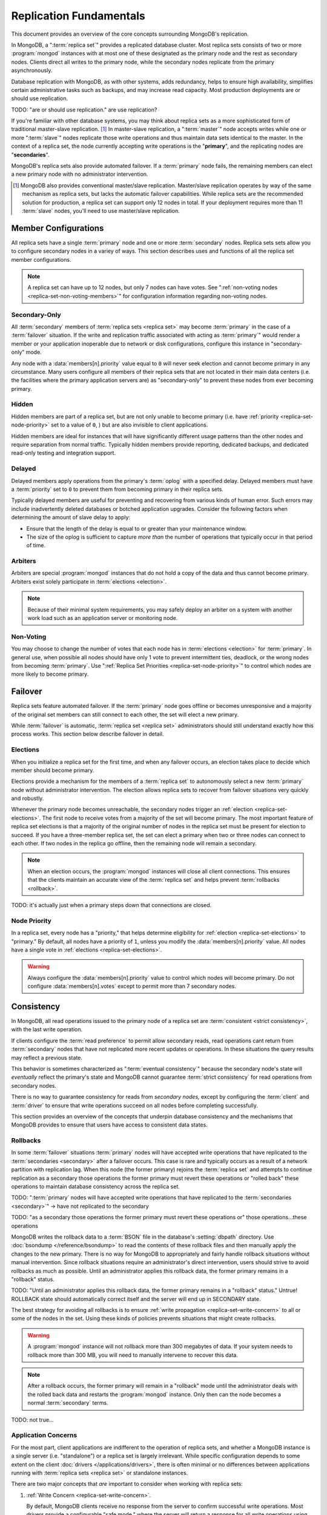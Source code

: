 ========================
Replication Fundamentals
========================

.. default-domain:: mongodb

This document provides an overview of the core concepts surrounding
MongoDB's replication.

In MongoDB, a ":term:`replica set`" provides a replicated database cluster. Most replica
sets consists of two or more :program:`mongod` instances with at most one
of these designated as the primary node and the rest as secondary
nodes. Clients direct all writes to the primary node, while
the secondary nodes replicate from the primary asynchronously.

Database replication with MongoDB, as with other systems, adds redundancy, helps to
ensure high availability, simplifies certain administrative tasks
such as backups, and may increase read capacity. Most production
deployments are or should use replication.

TODO: "are or should use replication."  are use replication?

If you're familiar with other database systems, you may think about
replica sets as a more sophisticated form of traditional master-slave replication. [#master-slave]_
In master-slave replication, a ":term:`master`" node accepts writes while one or more
":term:`slave`" nodes replicate those write operations and thus
maintain data sets identical to the master. In the context of
a replica set, the node currently accepting write operations is the
"**primary**", and the replicating nodes are "**secondaries**".

MongoDB's replica sets also provide automated failover. If a
:term:`primary` node fails, the remaining members can elect a
new primary node with no administrator intervention.

.. seealso:: ":ref:`Replica Set Implementation Details
   <replica-set-implementation>`" and The ":doc:`/replication`" index
   for a list of all documents in this manual that contain information
   related to the operation and use of MongoDB's replica sets.

.. [#master-slave] MongoDB also provides conventional master/slave
   replication. Master/slave replication operates by way of the same
   mechanism as replica sets, but lacks the automatic failover
   capabilities. While replica sets are the recommended solution for
   production, a replica set can support only 12 nodes in total.
   If your deployment requires more than 11 :term:`slave` nodes, you'll
   need to use master/slave replication.

Member Configurations
---------------------

All replica sets have a single :term:`primary` node and one or more
:term:`secondary` nodes. Replica sets sets allow you to configure
secondary nodes in a variey of ways. This section describes uses and
functions of all the replica set member configurations.

.. seealso:: ":ref:`Replica Set Node Configurations
   <replica-set-node-configurations>`" for instructions on
   configuration your replica sect members.

.. note::

   A replica set can have up to 12 nodes, but only 7 nodes can have
   votes. See ":ref:`non-voting nodes <replica-set-non-voting-members>`"
   for configuration information regarding non-voting nodes.

.. _replica-set-secondary-only-members:

Secondary-Only
~~~~~~~~~~~~~~

All :term:`secondary` members of :term:`replica sets <replica set>`
may become :term:`primary` in the case of a :term:`failover`
situation. If the write and replication traffic associated with
acting as :term:`primary`" would render a member or your application
inoperable due to network or disk configurations, configure this
instance in "secondary-only" mode.

Any node with a :data:`members[n].priority` value equal to ``0``
will never seek election and cannot become primary in any
circumstance. Many users configure all members of their replica sets
that are not located in their main data centers (i.e. the facilities
where the primary application servers are) as "secondary-only" to
prevent these nodes from ever becoming primary.

.. seealso:: ":ref:`Configuring Secondary-Only Members
   <replica-set-secondary-only-members>`" for a procedure that you can
   use to place a member in "secondary-only" mode. See :ref:`replica
   set priorities <replica-set-node-priority>`" for more information
   on member priorities in general.

.. _replica-set-hidden-members:

Hidden
~~~~~~

Hidden members are part of a replica set, but are not only unable to
become primary (i.e. have :ref:`priority <replica-set-node-priority>`
set to a value of ``0``, ) but are also invisible to client
applications.

Hidden members are ideal for instances that will have significantly
different usage patterns than the other nodes and require separation
from normal traffic. Typically hidden members provide reporting,
dedicated backups, and dedicated read-only testing and integration
support.

.. seealso:: ":ref:`Configuring Hidden Members <replica-set-hidden-members>`"

.. _replica-set-delayed-members:

Delayed
~~~~~~~

Delayed members apply operations from the primary's :term:`oplog` with
a specified delay. Delayed members must have a :term:`priority` set to
``0`` to prevent them from becoming primary in their replica sets.

Typically delayed members are useful for preventing and recovering from
various kinds of human error. Such errors may include inadvertently
deleted databases or botched application upgrades. Consider the
following factors when determining the amount of slave delay to
apply:

- Ensure that the length of the delay is equal to or greater than your
  maintenance window.

- The size of the oplog is sufficient to capture *more than* the
  number of operations that typically occur in that period of time.

.. _replica-set-arbiters:

Arbiters
~~~~~~~~

Arbiters are special :program:`mongod` instances that do not hold a
copy of the data and thus cannot become primary. Arbiters exist solely
participate in :term:`elections <election>`.

.. note::

   Because of their minimal system requirements, you may safely deploy an
   arbiter on a system with another work load such as an application
   server or monitoring node.

.. _replica-set-non-voting-members:

Non-Voting
~~~~~~~~~~

You may choose to change the number of votes that each node has in
:term:`elections <election>` for :term:`primary`. In general use, when possible
all nodes should have only 1 vote to prevent intermittent ties,
deadlock, or the wrong nodes from becoming :term:`primary`. Use
":ref:`Replica Set Priorities <replica-set-node-priority>`" to control
which nodes are more likely to become primary.

.. _replica-set-failover:

Failover
--------

Replica sets feature automated failover. If the
:term:`primary` node goes offline or becomes unresponsive and a majority
of the original set members  can still connect to each other, the set will
elect a new primary.

While :term:`failover` is automatic, :term:`replica set <replica set>`
administrators should still understand exactly how this process
works. This section below describe failover in detail.

.. _replica-set-elections:

Elections
~~~~~~~~~

When you initialize a replica set for the first time, and when any
failover occurs, an election takes place to decide which member should
become primary.

Elections provide a mechanism for the members of a :term:`replica set`
to autonomously select a new :term:`primary` node without
administrator intervention. The election allows replica sets to
recover from failover situations very quickly and robustly.

Whenever the primary node becomes unreachable, the secondary nodes
trigger an :ref:`election <replica-set-elections>`. The first node to
receive votes from a majority of the set will become primary. The most
important feature of replica set elections is that a majority of the
original number of nodes in the replica set must be present for
election to succeed. If you have a three-member replica set, the set can
elect a primary when two or three nodes can connect to each other. If
two nodes in the replica go offline, then the remaining node will
remain a secondary.

.. note::

   When an election occurs, the :program:`mongod` instances will close
   all client connections. This ensures that the clients maintain an accurate
   view of the :term:`replica set` and helps prevent :term:`rollbacks <rollback>`.

TODO: it's actually just when a primary steps down that connections are closed.

.. seealso:: ":ref:`Replica Set Election Internals <replica-set-election-internals>`"

.. _replica-set-node-priority:

Node Priority
~~~~~~~~~~~~~

In a replica set, every node has a "priority," that helps
determine eligibility for :ref:`election <replica-set-elections>` to
"primary." By default, all nodes have a priority of ``1``, unless you modify the
:data:`members[n].priority` value. All nodes have a single
vote in :ref:`elections <replica-set-elections>`.

.. warning::

   Always configure the :data:`members[n].priority` value to control
   which nodes will become primary. Do not configure
   :data:`members[n].votes` except to permit more than 7 secondary
   nodes.

.. seealso:: ":ref:`Node Priority Configuration <replica-set-node-priority-configuration>`"

.. _replica-set-consistency:

Consistency
-----------

In MongoDB, all read operations issued to the primary node of a
replica set are :term:`consistent <strict consistency>`, with the last
write operation.

If clients configure the :term:`read preference` to permit allow secondary reads,
read operations cant return from :term:`secondary` nodes that have not
replicated more recent updates or operations. In these situations the
query results may reflect a previous state.

This behavior is sometimes characterized as ":term:`eventual
consistency`" because the secondary node's state will *eventually*
reflect the primary's state and MongoDB cannot guarantee :term:`strict
consistency` for read operations from secondary nodes.

There is no way to guarantee consistency for reads from *secondary
nodes,* except by configuring the :term:`client` and :term:`driver` to
ensure that write operations succeed on all nodes before completing
successfully.

This section provides an overview of the concepts that underpin
database consistency and the mechanisms that MongoDB provides to
ensure that users have access to consistent data states.

.. _replica-set-rollbacks:

Rollbacks
~~~~~~~~~

In some :term:`failover` situations :term:`primary` nodes will have
accepted write operations that have replicated to the
:term:`secondaries <secondary>` after a failover occurs. This case is
rare and typically occurs as a result of a network partition with
replication lag. When this node (the former primary) rejoins the
:term:`replica set` and attempts to continue replication as a
secondary those operations the former primary must revert these
operations or "rolled back" these operations to maintain database
consistency across the replica set.

TODO: ":term:`primary` nodes will have
accepted write operations that have replicated to the
:term:`secondaries <secondary>`" -> have not replicated to the secondary

TODO: "as a
secondary those operations the former primary must revert these
operations or" those operations...these operations

MongoDB writes the rollback data to a :term:`BSON` file in the
database's :setting:`dbpath` directory. Use :doc:`bsondump
</reference/bsondump>` to read the contents of these rollback files
and then manually apply the changes to the new primary. There is no
way for MongoDB to appropriately and fairly handle rollback situations
without manual intervention. Since rollback situations require an
administrator's direct intervention, users should strive to avoid
rollbacks as much as possible. Until an administrator applies this
rollback data, the former primary remains in a "rollback" status.

TODO: "Until an administrator applies this
rollback data, the former primary remains in a "rollback" status." Untrue!  ROLLBACK state should automatically correct itself and the server will end up in SECONDARY state.

The best strategy for avoiding all rollbacks is to ensure :ref:`write
propagation <replica-set-write-concern>` to all or some of the
nodes in the set. Using these kinds of policies prevents situations
that might create rollbacks.

.. warning::

   A :program:`mongod` instance will not rollback more than 300
   megabytes of data. If your system needs to rollback more than 300
   MB, you will need to manually intervene to recover this data.

.. note::

   After a rollback occurs, the former primary will remain in a
   "rollback" mode until the administrator deals with the rolled back
   data and restarts the :program:`mongod` instance. Only then can the
   node becomes a normal :term:`secondary` terms.

TODO: not true...

Application Concerns
~~~~~~~~~~~~~~~~~~~~

For the most part, client applications are indifferent to the
operation of replica sets, and whether a MongoDB instance is a single
server (i.e. "standalone") or a replica set is largely
irrelevant. While specific configuration depends to some extent on the
client :doc:`drivers </applications/drivers>`, there is often minimal
or no differences between applications running with :term:`replica
sets <replica set>` or standalone instances.

There are two major concepts that *are* important to consider when
working with replica sets:

1. :ref:`Write Concern <replica-set-write-concern>`.

   By default, MongoDB clients receive no response from the server to
   confirm successful write operations. Most drivers provide a
   configurable "safe mode," where the server will return a response
   for all write operations using :dbcommand:`getLastError`. For
   replica sets, :term:`write concern` is configurable to ensure that
   secondary members of the set have replicated operations before the
   write returns.

2. :ref:`Read Preference <replica-set-read-preference>`

   By default, read operations issued against a replica set return
   results from the :term:`primary`. Users may
   configure :term:`read preference` on a per-connection basis to
   prefer that read operations return on the :term:`secondary`
   members.

:term:`Read preference` and :term:`write concern` have particular
:ref:`consistency <replica-set-consistency>` implications.

.. seealso:: ":doc:`/applications/replication`,"
   ":ref:`replica-set-write-concern`," and
   ":ref:`replica-set-read-preference`."

Administration and Operations
-----------------------------

This section provides a brief overview of relevant concerns for
administrators of replica set deployments.

.. seealso::

   - ":doc:`/administration/replica-sets`"
   - ":doc:`/administration/replication-architectures`"

.. _replica-set-oplog-sizing:

Oplog
~~~~~

The operation log (i.e. :term:`oplog`) is a :term:`capped collection`
that stores all operations that modify the data stored in MongoDB. All
members of the replica set maintain oplogs that allow them to maintain
the current state of the database. In most cases the default oplog
size, which is 5% of total disk size, [#default-oplog]_ is an
acceptable size.

Theoretically, if an oplog that is 5% of the total disk space fits 24
hours of operations, then nodes can stop copying entries from the
oplog for 24 hours before they require full resyncing *and* the disk
will be full in 19 days. If this were the case, you would have a very
high-volume node: in many circumstances, a default oplog can hold
days of operations. However, there are some factors that affect oplog
space utilization.

However, consider the following factors:

- If you delete roughly the same amount of data as you insert.

  In this situation the database will not grow significantly in disk
  utilization, but the size of the operation log can be quite large.

- If a significant portion of your workload entails in-place updates.

  In-place updates create a large number of operations but do not
  change the quantity data on disk.

- Update operations that affect multiple documents at once.

  The oplog must translate multi-updates into individual operations,
  in order to maintain idempotency. This can use a great deal of
  operation-log space without a corresponding increase in disk
  utilization.

If you can predict that your replica set's workload will resemble one
of the above patterns, then you may want to consider creating an oplog
that's larger than the default. Conversely, if the predominance of
activity of on your MongoDB-based application are reads and you are
writing a small amount of data, you may find that you need a much
smaller oplog.

.. note::

   Once created, you cannot change the size of the oplog without using
   the :ref:`oplog rezising procedure
   <replica-set-procedure-change-oplog-size>` outlined in the
   ":doc:`/tutorial/change-oplog-size`" guide.

.. [#default-oplog] The default oplog size is the *greater* of 1
   gigabyte or 5% of total disk size.

Deployment
~~~~~~~~~~

Without replication, a standalone MongoDB instance represents a single
point of failure and any disruption of the MongoDB system will render
the database unusable and potentially unrecoverable. Not only does
replication increase the reliability of the database instance, but
replica sets are capable of distributing reads to :term:`secondary`
nodes depending on :term:`read preference`. Particularly for database
work loads dominated by read operations, (i.e. "read heavy") replica
sets can greatly increase the capability of the database system.

The minimum requirements for a replica set include two nodes with
data, for a :term:`primary` and a secondary, and an :ref:`arbiters
<replica-set-arbiters>`. In most circumstances, however, you will want
to deploy three data nodes.

For those deployments that rely heavily on distributing reads to
secondary instances, add additional nodes to the set as load increases
to provide additional resources. Also as your deployment grows,
consider adding or moving replica set members to secondary data
centers or to geographically distinct locations for additional
redundancy. While many architectures are possible, always ensure that
the quorum of nodes required to elect a primary remains in your main
facility.

Depending on your operational requirements, you may consider adding
nodes configured for a specific purpose including, a :term:`delayed
member` to help provide protection against human errors and change
control, a :term:`hidden member` to provide an isolated node for
reporting and monitoring, and/or a :ref:`secondary only member
<replica-set-secondary-only-members>` for dedicated backups.

The process of establishing a new replica set member can be resource
intensive on existing nodes. As a result, deploy new members to
existing replica sets significantly before current demand saturates
the existing members.

.. note::

   :term:`Journaling`, provides single-instance
   write durability. The journaling greatly improves the reliability
   and durability of a database. Unless MongoDB runs with journaling, when a
   MongoDB instance terminates ungracefully, the database can loose up to 60 seconds of data,
   and the database may remain in an inconsistent state and
   unrecoverable state.

TODO: this isn't true.  If you are running w/out journaling and mongod terminates "ungracefully" you can lose _all_ data.  Also, you should assume, after a crash w/out journaling, that the db is in an inconsistent (i.e., corrupt) state.

   **Use journaling**, however, do not forego proper replication
   because of journaling.

   64-bit versions of MongoDB after version 2.0 have journaling
   enabled by default.

Security
~~~~~~~~

In most cases, :term:`replica set` administrators do not have to keep
additional considerations in mind beyond the normal security
precautions that all MongoDB administrators must take. However, ensure
that:

- Your network configuration will allow every member of the replica
  set to contact every other member of the replica set.

- If you use MongoDB's authentication system to limit access to your
  infrastructure, ensure that you configure a
  :setting:`keyFile` on all nodes to permit authentication.

.. seealso:: ":ref:`Replica Set Security <replica-set-security>`"

.. _replica-set-deployment-overview:
.. _replica-set-architecture:

Architectures
~~~~~~~~~~~~~

The architecture and design of the replica set deployment can have a
great impact on the set's capacity and capability. This section
provides a general overview of best practices for replica set
architectures.

This document provides an overview of the *complete* functionality of
replica sets, which highlights the flexibility of the replica set and
its configuration. However, for most production deployments a
conventional 3-member replica set with :data:`members[n].priority`
values of ``1`` are sufficient.

While the additional flexibility discussed is below helpful for
managing a variety of operational complexities, it always makes sense
to let those complex requirements dictate complex architectures,
rather than add unnecessary complexity to your deployment.

Consider the following factors when developing an architecture for
your replica set:

- Ensure that the members of the replica set will always be able to
  elect a primary node. Run an odd number of nodes or run an arbiter
  on one of your application servers if you have an even number of
  members.

- With geographically distributed nodes, be aware of where the
  "quorum" of nodes will be in case of likely network partitions,
  attempt to ensure that the set can elect a primary among the nodes in
  the primary data center.

- Consider including a :ref:`hidden <replica-set-hidden-members>`
  or :ref:`delayed member <replica-set-delayed-members>` in your replica
  set to support dedicated functionality, like backups, reporting, and
  testing.

- Consider keeping one or two members of the set in an off-site data
  center, but make sure to configure the :ref:`priority
  <replica-set-node-priority>` to prevent it from
  becoming :term:`primary`.

.. seealso:: ":doc:`/administration/replication-architectures`" for
   more information regarding replica set architectures.
